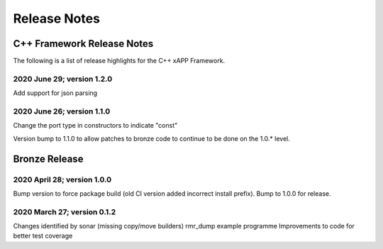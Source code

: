 .. This work is licensed under a Creative Commons Attribution 4.0 International License.
.. SPDX-License-Identifier: CC-BY-4.0
..
.. CAUTION: this document is generated from source in doc/src/*
.. To make changes edit the source and recompile the document.
.. Do NOT make changes directly to .rst or .md files.


============================================================================================
Release Notes
============================================================================================


C++ Framework Release Notes
===========================

The following is a list of release highlights for the C++
xAPP Framework.


2020 June 29; version 1.2.0
---------------------------

Add support for json parsing



2020 June 26; version 1.1.0
---------------------------

Change the port type in constructors to indicate "const"

Version bump to 1.1.0 to allow patches to bronze code to
continue to be done on the 1.0.* level.



Bronze Release
==============



2020 April 28; version 1.0.0
----------------------------

Bump version to force package build (old CI version added
incorrect install prefix). Bump to 1.0.0 for release.



2020 March 27; version 0.1.2
----------------------------

Changes identified by sonar (missing copy/move builders)
rmr_dump example programme Improvements to code for better
test coverage
